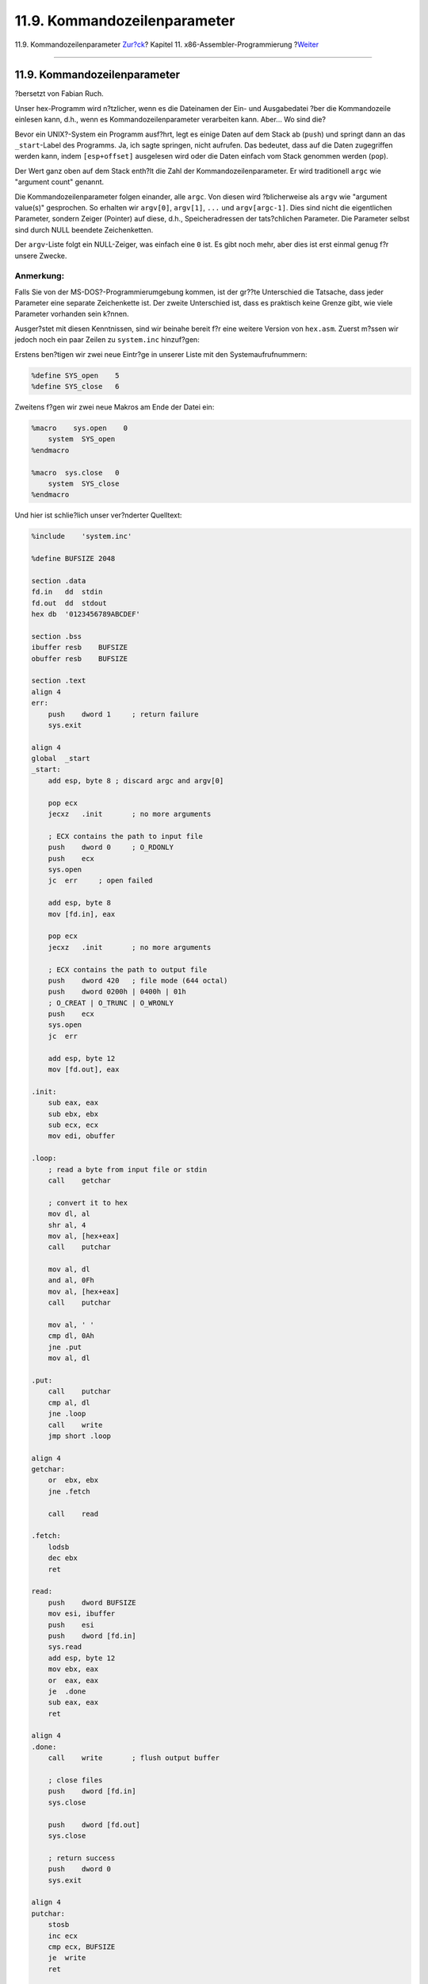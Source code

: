 =============================
11.9. Kommandozeilenparameter
=============================

.. raw:: html

   <div class="navheader">

11.9. Kommandozeilenparameter
`Zur?ck <x86-buffered-io.html>`__?
Kapitel 11. x86-Assembler-Programmierung
?\ `Weiter <x86-environment.html>`__

--------------

.. raw:: html

   </div>

.. raw:: html

   <div class="sect1">

.. raw:: html

   <div class="titlepage" xmlns="">

.. raw:: html

   <div>

.. raw:: html

   <div>

11.9. Kommandozeilenparameter
-----------------------------

.. raw:: html

   </div>

.. raw:: html

   <div>

?bersetzt von Fabian Ruch.

.. raw:: html

   </div>

.. raw:: html

   </div>

.. raw:: html

   </div>

Unser hex-Programm wird n?tzlicher, wenn es die Dateinamen der Ein- und
Ausgabedatei ?ber die Kommandozeile einlesen kann, d.h., wenn es
Kommandozeilenparameter verarbeiten kann. Aber... Wo sind die?

Bevor ein UNIX?-System ein Programm ausf?hrt, legt es einige Daten auf
dem Stack ab (``push``) und springt dann an das ``_start``-Label des
Programms. Ja, ich sagte springen, nicht aufrufen. Das bedeutet, dass
auf die Daten zugegriffen werden kann, indem ``[esp+offset]`` ausgelesen
wird oder die Daten einfach vom Stack genommen werden (``pop``).

Der Wert ganz oben auf dem Stack enth?lt die Zahl der
Kommandozeilenparameter. Er wird traditionell ``argc`` wie "argument
count" genannt.

Die Kommandozeilenparameter folgen einander, alle ``argc``. Von diesen
wird ?blicherweise als ``argv`` wie "argument value(s)" gesprochen. So
erhalten wir ``argv[0]``, ``argv[1]``, ``...`` und ``argv[argc-1]``.
Dies sind nicht die eigentlichen Parameter, sondern Zeiger (Pointer) auf
diese, d.h., Speicheradressen der tats?chlichen Parameter. Die Parameter
selbst sind durch NULL beendete Zeichenketten.

Der ``argv``-Liste folgt ein NULL-Zeiger, was einfach eine ``0`` ist. Es
gibt noch mehr, aber dies ist erst einmal genug f?r unsere Zwecke.

.. raw:: html

   <div class="note" xmlns="">

Anmerkung:
~~~~~~~~~~

Falls Sie von der MS-DOS?-Programmierumgebung kommen, ist der gr??te
Unterschied die Tatsache, dass jeder Parameter eine separate
Zeichenkette ist. Der zweite Unterschied ist, dass es praktisch keine
Grenze gibt, wie viele Parameter vorhanden sein k?nnen.

.. raw:: html

   </div>

Ausger?stet mit diesen Kenntnissen, sind wir beinahe bereit f?r eine
weitere Version von ``hex.asm``. Zuerst m?ssen wir jedoch noch ein paar
Zeilen zu ``system.inc`` hinzuf?gen:

Erstens ben?tigen wir zwei neue Eintr?ge in unserer Liste mit den
Systemaufrufnummern:

.. code:: programlisting

    %define SYS_open    5
    %define SYS_close   6

Zweitens f?gen wir zwei neue Makros am Ende der Datei ein:

.. code:: programlisting

    %macro    sys.open    0
        system  SYS_open
    %endmacro

    %macro  sys.close   0
        system  SYS_close
    %endmacro

Und hier ist schlie?lich unser ver?nderter Quelltext:

.. code:: programlisting

    %include    'system.inc'

    %define BUFSIZE 2048

    section .data
    fd.in   dd  stdin
    fd.out  dd  stdout
    hex db  '0123456789ABCDEF'

    section .bss
    ibuffer resb    BUFSIZE
    obuffer resb    BUFSIZE

    section .text
    align 4
    err:
        push    dword 1     ; return failure
        sys.exit

    align 4
    global  _start
    _start:
        add esp, byte 8 ; discard argc and argv[0]

        pop ecx
        jecxz   .init       ; no more arguments

        ; ECX contains the path to input file
        push    dword 0     ; O_RDONLY
        push    ecx
        sys.open
        jc  err     ; open failed

        add esp, byte 8
        mov [fd.in], eax

        pop ecx
        jecxz   .init       ; no more arguments

        ; ECX contains the path to output file
        push    dword 420   ; file mode (644 octal)
        push    dword 0200h | 0400h | 01h
        ; O_CREAT | O_TRUNC | O_WRONLY
        push    ecx
        sys.open
        jc  err

        add esp, byte 12
        mov [fd.out], eax

    .init:
        sub eax, eax
        sub ebx, ebx
        sub ecx, ecx
        mov edi, obuffer

    .loop:
        ; read a byte from input file or stdin
        call    getchar

        ; convert it to hex
        mov dl, al
        shr al, 4
        mov al, [hex+eax]
        call    putchar

        mov al, dl
        and al, 0Fh
        mov al, [hex+eax]
        call    putchar

        mov al, ' '
        cmp dl, 0Ah
        jne .put
        mov al, dl

    .put:
        call    putchar
        cmp al, dl
        jne .loop
        call    write
        jmp short .loop

    align 4
    getchar:
        or  ebx, ebx
        jne .fetch

        call    read

    .fetch:
        lodsb
        dec ebx
        ret

    read:
        push    dword BUFSIZE
        mov esi, ibuffer
        push    esi
        push    dword [fd.in]
        sys.read
        add esp, byte 12
        mov ebx, eax
        or  eax, eax
        je  .done
        sub eax, eax
        ret

    align 4
    .done:
        call    write       ; flush output buffer

        ; close files
        push    dword [fd.in]
        sys.close

        push    dword [fd.out]
        sys.close

        ; return success
        push    dword 0
        sys.exit

    align 4
    putchar:
        stosb
        inc ecx
        cmp ecx, BUFSIZE
        je  write
        ret

    align 4
    write:
        sub edi, ecx    ; start of buffer
        push    ecx
        push    edi
        push    dword [fd.out]
        sys.write
        add esp, byte 12
        sub eax, eax
        sub ecx, ecx    ; buffer is empty now
        ret

In unserem ``.data``-Abschnitt befinden sich nun die zwei neuen
Variablen ``fd.in`` und ``fd.out``. Hier legen wir die Dateideskriptoren
der Ein- und Ausgabedatei ab.

Im ``.text``-Abschnitt haben wir die Verweise auf ``stdin`` und
``stdout`` durch ``[fd.in]`` und ``[fd.out]`` ersetzt.

Der ``.text``-Abschnitt beginnt nun mit einer einfachen
Fehlerbehandlung, welche nur das Programm mit einem R?ckgabewert von
``1`` beendet. Die Fehlerbehandlung befindet sich vor ``_start``, sodass
wir in geringer Entfernung von der Stelle sind, an der der Fehler
auftritt.

Selbstverst?ndlich beginnt die Programmausf?hrung immer noch bei
``_start``. Zuerst entfernen wir ``argc`` und ``argv[0]`` vom Stack: Sie
sind f?r uns nicht von Interesse (sprich, in diesem Programm).

Wir nehmen ``argv[1]`` vom Stack und legen es in ``ECX`` ab. Dieses
Register ist besonders f?r Zeiger geeignet, da wir mit ``jecxz``
NULL-Zeiger verarbeiten k?nnen. Falls ``argv[1]`` nicht NULL ist,
versuchen wir, die Datei zu ?ffnen, die der erste Parameter festlegt.
Andernfalls fahren wir mit dem Programm fort wie vorher: Lesen von
``stdin`` und Schreiben nach ``stdout``. Falls wir die Eingabedatei
nicht ?ffnen k?nnen (z.B. sie ist nicht vorhanden), springen wir zur
Fehlerbehandlung und beenden das Programm.

Falls es keine Probleme gibt, sehen wir nun nach dem zweiten Parameter.
Falls er vorhanden ist, ?ffnen wir die Ausgabedatei. Andernfalls
schreiben wir die Ausgabe nach ``stdout``. Falls wir die Ausgabedatei
nicht ?ffnen k?nnen (z.B. sie ist zwar vorhanden, aber wir haben keine
Schreibberechtigung), springen wir auch wieder in die Fehlerbehandlung.

Der Rest des Codes ist derselbe wie vorher, au?er dem Schlie?en der Ein-
und Ausgabedatei vor dem Verlassen des Programms und, wie bereits
erw?hnt, die Benutzung von ``[fd.in]`` und ``[fd.out]``.

Unsere Bin?rdatei ist nun kolossale 768 Bytes gro?.

K?nnen wir das Programm immer noch verbessern? Nat?rlich! Jedes Programm
kann verbessert werden. Hier finden sich einige Ideen, was wir tun
k?nnten:

.. raw:: html

   <div class="itemizedlist">

-  Die Fehlerbehandlung eine Warnung auf ``stderr`` ausgeben lassen.

-  Den ``Lese``- und ``Schreib``\ funkionen eine Fehlerbehandlung
   hinzuf?gen.

-  Schlie?en von ``stdin``, sobald wir eine Eingabedatei ?ffnen, von
   ``stdout``, sobald wir eine Ausgabedatei ?ffnen.

-  Hinzuf?gen von Kommandozeilenschaltern wie zum Beispiel *``-i``* und
   *``-o``*, sodass wir die Ein- und Ausgabedatei in irgendeiner
   Reihenfolge angeben oder vielleicht von ``stdin`` lesen und in eine
   Datei schreiben k?nnen.

-  Ausgeben einer Gebrauchsanweisung, falls die Kommandozeilenparameter
   fehlerhaft sind.

.. raw:: html

   </div>

Ich beabsichtige, diese Verbesserungen dem Leser als ?bung zu
hinterlassen: Sie wissen bereits alles, das Sie wissen m?ssen, um die
Verbesserungen durchzuf?hren.

.. raw:: html

   </div>

.. raw:: html

   <div class="navfooter">

--------------

+-----------------------------------------+-------------------------------+----------------------------------------+
| `Zur?ck <x86-buffered-io.html>`__?      | `Nach oben <x86.html>`__      | ?\ `Weiter <x86-environment.html>`__   |
+-----------------------------------------+-------------------------------+----------------------------------------+
| 11.8. Gepufferte Eingabe und Ausgabe?   | `Zum Anfang <index.html>`__   | ?11.10. Die UNIX?-Umgebung             |
+-----------------------------------------+-------------------------------+----------------------------------------+

.. raw:: html

   </div>

| Wenn Sie Fragen zu FreeBSD haben, schicken Sie eine E-Mail an
  <de-bsd-questions@de.FreeBSD.org\ >.
|  Wenn Sie Fragen zu dieser Dokumentation haben, schicken Sie eine
  E-Mail an <de-bsd-translators@de.FreeBSD.org\ >.
